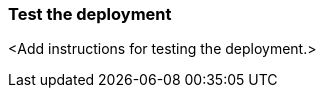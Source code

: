 // Add steps as necessary for accessing the software, post-configuration, and testing. Don’t include full usage instructions for your software, but add links to your product documentation for that information.
=== Test the deployment

<Add instructions for testing the deployment.>